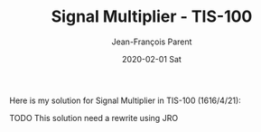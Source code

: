 #+TITLE:       Signal Multiplier - TIS-100
#+AUTHOR:      Jean-François Parent
#+EMAIL:       parent.j.f@gmail.com
#+DATE:        2020-02-01 Sat
#+URI:         /blog/%y/%m/%d/signal-multiplier---tis-100
#+KEYWORDS:    tis-100,zachtronics
#+TAGS:        tis-100,zachtronics
#+LANGUAGE:    en
#+OPTIONS:     H:3 num:nil toc:nil \n:nil ::t |:t ^:nil -:nil f:t *:t <:t
#+DESCRIPTION: <TODO: insert your description here>

Here is my solution for Signal Multiplier in TIS-100 (1616/4/21):

#+BEGIN_EXPORT html
<img src="/media/images/signal_multiplier.png" />
#+END_EXPORT

TODO This solution need a rewrite using JRO

